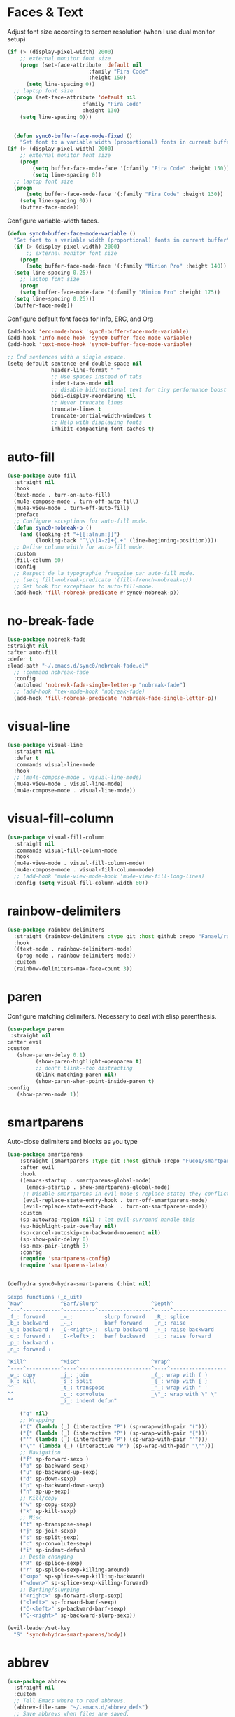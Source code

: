 * Faces & Text

    Adjust font size according to screen resolution (when I use dual monitor setup)
#+BEGIN_SRC emacs-lisp
  (if (> (display-pixel-width) 2000)
      ;; external monitor font size
      (progn (set-face-attribute 'default nil 
                            :family "Fira Code"
                            :height 150)
        (setq line-spacing 0))
    ;; laptop font size
    (progn (set-face-attribute 'default nil 
                          :family "Fira Code"
                          :height 130)
      (setq line-spacing 0)))


    (defun sync0-buffer-face-mode-fixed ()
      "Set font to a variable width (proportional) fonts in current buffer"
  (if (> (display-pixel-width) 2000)
      ;; external monitor font size
      (progn 
          (setq buffer-face-mode-face '(:family "Fira Code" :height 150))
          (setq line-spacing 0))
    ;; laptop font size
    (progn 
        (setq buffer-face-mode-face '(:family "Fira Code" :height 130))
      (setq line-spacing 0)))
      (buffer-face-mode))
 #+END_SRC

  Configure variable-width faces.
  #+BEGIN_SRC emacs-lisp
    (defun sync0-buffer-face-mode-variable ()
      "Set font to a variable width (proportional) fonts in current buffer"
      (if (> (display-pixel-width) 2000)
          ;; external monitor font size
        (progn
          (setq buffer-face-mode-face '(:family "Minion Pro" :height 140))
      (setq line-spacing 0.25))
        ;; laptop font size
        (progn
        (setq buffer-face-mode-face '(:family "Minion Pro" :height 175))
      (setq line-spacing 0.25)))
      (buffer-face-mode))
 #+END_SRC

    Configure default font faces for Info, ERC, and Org
#+BEGIN_SRC emacs-lisp
  (add-hook 'erc-mode-hook 'sync0-buffer-face-mode-variable)
  (add-hook 'Info-mode-hook 'sync0-buffer-face-mode-variable)
  (add-hook 'text-mode-hook 'sync0-buffer-face-mode-variable)
 #+END_SRC

#+BEGIN_SRC emacs-lisp
  ;; End sentences with a single espace.
  (setq-default sentence-end-double-space nil
                header-line-format " "
                ;; Use spaces instead of tabs
                indent-tabs-mode nil              
                ;; disable bidirectional text for tiny performance boost
                bidi-display-reordering nil 
                ;; Never truncate lines
                truncate-lines t
                truncate-partial-width-windows t
                ;; Help with displaying fonts
                inhibit-compacting-font-caches t)
 #+END_SRC

* auto-fill

 #+BEGIN_SRC emacs-lisp
   (use-package auto-fill
     :straight nil
     :hook 
     (text-mode . turn-on-auto-fill)
     (mu4e-compose-mode . turn-off-auto-fill)
     (mu4e-view-mode . turn-off-auto-fill)
     :preface
     ;; Configure exceptions for auto-fill mode. 
     (defun sync0-nobreak-p ()
       (and (looking-at "+[[:alnum:]]")
            (looking-back "^\\\[A-z]+{.+" (line-beginning-position))))
     ;; Define column width for auto-fill mode. 
     :custom
     (fill-column 60)
     :config
     ;; Respect de la typographie française par auto-fill mode.
     ;; (setq fill-nobreak-predicate '(fill-french-nobreak-p))
     ;; Set hook for exceptions to auto-fill-mode.
     (add-hook 'fill-nobreak-predicate #'sync0-nobreak-p))
  #+END_SRC

* no-break-fade
#+BEGIN_SRC emacs-lisp
  (use-package nobreak-fade 
  :straight nil
  :after auto-fill 
  :defer t
  :load-path "~/.emacs.d/sync0/nobreak-fade.el" 
    ;; :command nobreak-fade
    :config
    (autoload 'nobreak-fade-single-letter-p "nobreak-fade")
    ;; (add-hook 'tex-mode-hook 'nobreak-fade)
    (add-hook 'fill-nobreak-predicate 'nobreak-fade-single-letter-p))
#+END_SRC

* visual-line
#+BEGIN_SRC emacs-lisp
  (use-package visual-line
    :straight nil
    :defer t
    :commands visual-line-mode
    :hook 
    ;; (mu4e-compose-mode . visual-line-mode)
    (mu4e-view-mode . visual-line-mode) 
    (mu4e-compose-mode . visual-line-mode))
#+END_SRC

* visual-fill-column
#+BEGIN_SRC emacs-lisp
  (use-package visual-fill-column
    :straight nil
    :commands visual-fill-column-mode
    :hook 
    (mu4e-view-mode . visual-fill-column-mode)
    (mu4e-compose-mode . visual-fill-column-mode)
    ;; (add-hook 'mu4e-view-mode-hook 'mu4e-view-fill-long-lines)
    :config (setq visual-fill-column-width 60))
#+END_SRC

* rainbow-delimiters
#+BEGIN_SRC emacs-lisp
  (use-package rainbow-delimiters
    :straight (rainbow-delimiters :type git :host github :repo "Fanael/rainbow-delimiters") 
    :hook 
    ((text-mode . rainbow-delimiters-mode)
     (prog-mode . rainbow-delimiters-mode))
    :custom
    (rainbow-delimiters-max-face-count 3))
  #+END_SRC 

* paren
Configure matching delimiters. Necessary to deal with elisp
parenthesis.

 #+BEGIN_SRC emacs-lisp
(use-package paren
 :straight nil
:after evil
:custom
   (show-paren-delay 0.1)
         (show-paren-highlight-openparen t)
         ;; don't blink--too distracting
         (blink-matching-paren nil)
         (show-paren-when-point-inside-paren t)
:config
   (show-paren-mode 1))
  #+END_SRC

* smartparens 
   Auto-close delimiters and blocks as you type

#+BEGIN_SRC emacs-lisp
(use-package smartparens
    :straight (smartparens :type git :host github :repo "Fuco1/smartparens") 
    :after evil
    :hook 
    ((emacs-startup . smartparens-global-mode)
      (emacs-startup . show-smartparens-global-mode)
     ;; Disable smartparens in evil-mode's replace state; they conflict.
     (evil-replace-state-entry-hook . turn-off-smartparens-mode)
     (evil-replace-state-exit-hook  . turn-on-smartparens-mode))
    :custom
    (sp-autowrap-region nil) ; let evil-surround handle this
    (sp-highlight-pair-overlay nil)
    (sp-cancel-autoskip-on-backward-movement nil)
    (sp-show-pair-delay 0)
    (sp-max-pair-length 3)
    :config
    (require 'smartparens-config)
    (require 'smartparens-latex)


(defhydra sync0-hydra-smart-parens (:hint nil)
    "
Sexps functions (_q_uit)
^Nav^            ^Barf/Slurp^                 ^Depth^
^---^------------^----------^-----------------^-----^-----------------
_f_: forward     _→_:          slurp forward   _R_: splice
_b_: backward    _←_:          barf forward    _r_: raise
_u_: backward ↑  _C-<right>_:  slurp backward  _↑_: raise backward
_d_: forward ↓   _C-<left>_:   barf backward   _↓_: raise forward
_p_: backward ↓
_n_: forward ↑

^Kill^           ^Misc^                       ^Wrap^
^----^-----------^----^-----------------------^----^------------------
_w_: copy        _j_: join                    _(_: wrap with ( )
_k_: kill        _s_: split                   _{_: wrap with { }
^^               _t_: transpose               _'_: wrap with ' '
^^               _c_: convolute               _\"_: wrap with \" \"
^^               _i_: indent defun"

    ("q" nil)
    ;; Wrapping
    ("(" (lambda (_) (interactive "P") (sp-wrap-with-pair "(")))
    ("{" (lambda (_) (interactive "P") (sp-wrap-with-pair "{")))
    ("'" (lambda (_) (interactive "P") (sp-wrap-with-pair "'")))
    ("\"" (lambda (_) (interactive "P") (sp-wrap-with-pair "\"")))
    ;; Navigation
    ("f" sp-forward-sexp )
    ("b" sp-backward-sexp)
    ("u" sp-backward-up-sexp)
    ("d" sp-down-sexp)
    ("p" sp-backward-down-sexp)
    ("n" sp-up-sexp)
    ;; Kill/copy
    ("w" sp-copy-sexp)
    ("k" sp-kill-sexp)
    ;; Misc
    ("t" sp-transpose-sexp)
    ("j" sp-join-sexp)
    ("s" sp-split-sexp)
    ("c" sp-convolute-sexp)
    ("i" sp-indent-defun)
    ;; Depth changing
    ("R" sp-splice-sexp)
    ("r" sp-splice-sexp-killing-around)
    ("<up>" sp-splice-sexp-killing-backward)
    ("<down>" sp-splice-sexp-killing-forward)
    ;; Barfing/slurping
    ("<right>" sp-forward-slurp-sexp)
    ("<left>" sp-forward-barf-sexp)
    ("C-<left>" sp-backward-barf-sexp)
    ("C-<right>" sp-backward-slurp-sexp))

(evil-leader/set-key
  "S" 'sync0-hydra-smart-parens/body))

#+END_SRC 

* abbrev

#+BEGIN_SRC emacs-lisp
  (use-package abbrev
    :straight nil
    :custom
    ;; Tell Emacs where to read abbrevs.  
    (abbrev-file-name "~/.emacs.d/abbrev_defs")
    ;; Save abbrevs when files are saved.
    (save-abbrevs t)
    ;; Don't notify when abbrevs are saved.
    (save-abbrevs 'silently)
    ;; Accept ' as a word constituent. 
    (dabbrev-abbrev-char-regexp  "\\sw")
    :config 
    ;; Avoid errors when reading abbrev_defs.
    (if (file-exists-p abbrev-file-name)
        (quietly-read-abbrev-file))

    ;; Avoid expansion character insertion. 
    ;; Use this function on a per-abbrev basis.
    ;; This is the "hook" function
    (defun dont-insert-expansion-char ()  t) 
    ;; The hook should have a "no-self-insert" property set 
    (put 'dont-insert-expansion-char 'no-self-insert t) 

    ;; Initialize abbrev-mode by default. 
    (setq-default abbrev-mode t)

    ;; Add abbrevs manually.
    (defun sync0-define-local-abbrev (name expansion)
      "Defines a new abbrev for current local abbrev table."
      (interactive "sEnter abbrev:\nsEnter expansion:")
      (when (and name expansion (not (equal name expansion)))
        (define-abbrev local-abbrev-table name expansion)
        (message "\"%s\" now expands to \"%s\" %sally"
                 name expansion "loc")))

    ;; Auto-update abbrev table on save.
    (add-hook 'after-save-hook (lambda ()
                                 (when (equal buffer-file-name "~/.emacs.d/abbrev_defs")
                                   (read-abbrev-file)))))
  #+END_SRC 
  
* company-mode
#+BEGIN_SRC 
(use-package company
        ;; :straight (company :type git :host github :repo "company-mode/company-mode") 
        :hook
        (after-init . global-company-mode)
        :custom
                (company-idle-delay 0.1)
                (company-minimum-prefix-length 2)
                (company-tooltip-limit 5)
                (company-tooltip-align-annotations t)
                (company-require-match 'never)
                (company-global-modes '(not erc-mode message-mode help-mode gud-mode))
                (company-frontends '(company-pseudo-tooltip-frontend 
                            company-echo-metadata-frontend))  
                (company-backends '(company-capf))
                (company-auto-complete nil)
    :config
;; Disable company-mode in bibtex-mode (clashes with yasnippets)
 (add-hook 'bibtex-mode-hook (company-mode -1))

    (defvar +company-backend-alist
      '((text-mode company-capf  company-yasnippet company-org-roam)
      ;; '((text-mode company-capf  company-yasnippet company-ispell company-org-roam)
      ;; '((text-mode company-capf company-dabbrev company-yasnippet company-ispell company-org-roam)
      ;;(text-mode company-capf company-yasnippet company-ispell company-bibtex)
        (prog-mode company-elisp company-capf company-yasnippet)
        (conf-mode company-capf company-dabbrev-code company-yasnippet))
      "An alist matching modes to company backends. The backends for any mode is
    built from this.")

    (defun +company--backends ()
      (let (backends)
        (let ((mode major-mode)
              (modes (list major-mode)))
          (while (setq mode (get mode 'derived-mode-parent))
            (push mode modes))
          (dolist (mode modes)
            (dolist (backend (append (cdr (assq mode +company-backend-alist))
                                     (default-value 'company-backends)))
              (push backend backends)))
          (delete-dups
           (append (cl-loop for (mode . backends) in +company-backend-alist
                            if (or (eq major-mode mode)  ; major modes
                                   (and (boundp mode)
                                        (symbol-value mode))) ; minor modes
                            append backends)
                   (nreverse backends))))))

    (defun doom-temp-buffer-p (buf)
      "Returns non-nil if BUF is temporary."
      (equal (substring (buffer-name buf) 0 1) " "))

    (defun +company-init-backends-h ()
      "Set `company-backends' for the current buffer."
      (or (memq major-mode '(fundamental-mode special-mode))
          buffer-read-only
          (doom-temp-buffer-p (or (buffer-base-buffer) (current-buffer)))
          (setq-local company-backends (+company--backends))))

    (put '+company-init-backends-h 'permanent-local-hook t)

    (add-hook 'after-change-major-mode-hook #'+company-init-backends-h 'append)

    (defun sync0-config-prose-completion ()
      "Make auto-complete less agressive in this buffer."
      (setq-local company-minimum-prefix-length 4))

    (add-hook 'text-mode-hook #'sync0-config-prose-completion))
#+END_SRC 

* company-bibtex
 #+BEGIN_SRC emacs-lisp
  (use-package company-bibtex
:straight (company-bibtex :type git :host github :repo "gbgar/company-bibtex") 
:disabled t
:custom
(company-bibtex-key-regex "[[:alnum:]+_]*")
(company-bibtex-bibliography '("~/Dropbox/notes/bibliography.bib")))
 #+END_SRC 

* company-box
#+BEGIN_SRC emacs-lisp
  (use-package company-box
    :straight (company-box :type git :host github :repo "sebastiencs/company-box") 
    :hook (company-mode . company-box-mode)
    :config
    (setq company-box-show-single-candidate t
          company-box-backends-colors nil
;;          company-box-max-candidates 50
          company-box-icons-alist 'company-box-icons-all-the-icons
          company-box-icons-all-the-icons
          (let ((all-the-icons-scale-factor 0.8))
            `((Unknown       . ,(all-the-icons-material "find_in_page"             :face 'all-the-icons-purple))
              (Text          . ,(all-the-icons-material "text_fields"              :face 'all-the-icons-green))
              (Method        . ,(all-the-icons-material "functions"                :face 'all-the-icons-red))
              (Function      . ,(all-the-icons-material "functions"                :face 'all-the-icons-red))
              (Constructor   . ,(all-the-icons-material "functions"                :face 'all-the-icons-red))
              (Field         . ,(all-the-icons-material "functions"                :face 'all-the-icons-red))
              (Variable      . ,(all-the-icons-material "adjust"                   :face 'all-the-icons-blue))
              (Class         . ,(all-the-icons-material "class"                    :face 'all-the-icons-red))
              (Interface     . ,(all-the-icons-material "settings_input_component" :face 'all-the-icons-red))
              (Module        . ,(all-the-icons-material "view_module"              :face 'all-the-icons-red))
              (Property      . ,(all-the-icons-material "settings"                 :face 'all-the-icons-red))
              (Unit          . ,(all-the-icons-material "straighten"               :face 'all-the-icons-red))
              (Value         . ,(all-the-icons-material "filter_1"                 :face 'all-the-icons-red))
              (Enum          . ,(all-the-icons-material "plus_one"                 :face 'all-the-icons-red))
              (Keyword       . ,(all-the-icons-material "filter_center_focus"      :face 'all-the-icons-red))
              (Snippet       . ,(all-the-icons-material "short_text"               :face 'all-the-icons-red))
              (Color         . ,(all-the-icons-material "color_lens"               :face 'all-the-icons-red))
              (File          . ,(all-the-icons-material "insert_drive_file"        :face 'all-the-icons-red))
              (Reference     . ,(all-the-icons-material "collections_bookmark"     :face 'all-the-icons-red))
              (Folder        . ,(all-the-icons-material "folder"                   :face 'all-the-icons-red))
              (EnumMember    . ,(all-the-icons-material "people"                   :face 'all-the-icons-red))
              (Constant      . ,(all-the-icons-material "pause_circle_filled"      :face 'all-the-icons-red))
              (Struct        . ,(all-the-icons-material "streetview"               :face 'all-the-icons-red))
              (Event         . ,(all-the-icons-material "event"                    :face 'all-the-icons-red))
              (Operator      . ,(all-the-icons-material "control_point"            :face 'all-the-icons-red))
              (TypeParameter . ,(all-the-icons-material "class"                    :face 'all-the-icons-red))
              (Template      . ,(all-the-icons-material "short_text"               :face 'all-the-icons-green))
              (ElispFunction . ,(all-the-icons-material "functions"                :face 'all-the-icons-red))
              (ElispVariable . ,(all-the-icons-material "check_circle"             :face 'all-the-icons-blue))
              (ElispFeature  . ,(all-the-icons-material "stars"                    :face 'all-the-icons-orange))
              (ElispFace     . ,(all-the-icons-material "format_paint"            :face 'all-the-icons-pink))))))
#+END_SRC 

  (add-to-list 'company-box-frame-parameters '(tab-bar-lines . 0))


  company-idle-delay 0.1
 company-minimum-prefix-length 2 
 (setq company-idle-delay 0.1
       company-minimum-prefix-length 3
       company-backends '(company-capf
                          company-ispell
                          company-yasnippet
                          company-etags
                          company-elisp
                          company-files
                          company-gtags))

 (require 'company)

 (add-hook 'after-init-hook 'global-company-mode)

 ;; Don't enable company-mode in below major modes, OPTIONAL
 (setq company-global-modes '(not eshell-mode comint-mode erc-mode rcirc-mode))

 ;; "text-mode" is a major mode for editing files of text in a human language"
 ;; most major modes for non-programmers inherit from text-mode
 (defun text-mode-hook-setup ()
   ;; make `company-backends' local is critcal
   ;; or else, you will have completion in every major mode, that's very annoying!
   (make-local-variable 'company-backends)


 (setq company-ispell-available t) ; error without this

   ;; company-ispell is the plugin to complete words
 (add-to-list 'company-backends 'company-ispell)

 ;; OPTIONAL, if `company-ispell-dictionary' is nil, `ispell-complete-word-dict' is used
 ;; but I prefer hard code the dictionary path. That's more portable.
 (setq company-ispell-dictionary (file-truename "~/.emacs.d/dictionaries/francais.txt")))


 (add-hook 'text-mode-hook 'text-mode-hook-setup)

 (defun toggle-company-ispell ()
   (interactive)
   (cond
    ((memq 'company-ispell company-backends)
     (setq company-backends (delete 'company-ispell company-backends))
     (message "company-ispell disabled"))
    (t
     (add-to-list 'company-backends 'company-ispell)
     (message "company-ispell enabled!"))))

 ;; skip the downcase that company does to the variables I autocomplete
 (setq company-dabbrev-downcase 0)

 ;; time it takes before company begins completing
 (setq company-idle-delay 0.1)
 ;;(setq company-selection-wrap-around t)
 (define-key company-active-map [tab] 'company-complete)
 ;;(define-key company-active-map (kbd "M-j") 'company-select-next)
 ;;(define-key company-active-map (kbd "M-k") 'company-select-previous)
 ;;(add-hook 'company-mode-hook
  ;;           (lambda ()
    ;;           (define-key evil-insert-state-local-map (kbd "TAB") 'company-complete)
      ;;         (define-key evil-insert-state-local-map (kbd "C-j") 'company-select-next)
        ;;       (define-key evil-insert-state-local-map (kbd "C-k") 'company-select-previous)))

 ;; avoid conflict with yasnippet 
 (advice-add 'company-complete-common :before (lambda () (setq my-company-point (point))))
 (advice-add 'company-complete-common :after (lambda ()
  		  				 (when (equal my-company-point (point))
  			  			   (yas-expand))))

* ispell 
#+BEGIN_SRC emacs-lisp
  (use-package ispell
     :hook (text-mode . ispell-minor-mode)
    :custom
    ;; Save a new word to personal dictionary without asking
    (ispell-silently-savep t)
    ;; Set up hunspell dictionaries
    (ispell-hunspell-dict-paths-alist
     '(("en_US-large" "/usr/share/hunspell/en_US-large.aff")
       ("de_DE" "/usr/share/hunspell/de_DE.aff")
       ;; ("it_IT" "/usr/share/hunspell/it_IT.aff")
       ("es" "/usr/share/hunspell/es.aff")
       ("pt_BR" "/usr/share/hunspell/pt_BR.aff")
       ("fr_FR" "/usr/share/hunspell/fr_FR.aff")))
    :config 
    ;; if hunspell does NOT exist, use aspell
    (cond ((executable-find "hunspell")
           (setq ispell-program-name "hunspell")
           ;;(setq ispell-local-dictionary "en_US")
           (setq ispell-local-dictionary-alist '(("en_US-large" "[[:alpha:]]" "[^[:alpha:]]" "['’-]" t ("-d" "en_US-large" ) nil utf-8)
                                                 ("de_DE" "[[:alpha:]ÄÖÜéäöüß]" "[^[:alpha:]ÄÖÜéäöüß]" "['’-]" t ("-d" "de_DE") nil utf-8)
                                                 ("es" "[[:alpha:]ÁÉÍÓÚÄËÏÖÜÑáéíóúäëïöüñ]" "[^[:alpha:]ÁÉÍÓÚÄËÏÖÜÑáéíóúäëïöüñ]" "['’-]" t ("-d" "es") nil utf-8)
                                                 ("pt_BR" "[[:alpha:]a-zàáâãçéêíóôõúüA-ZÀÁÂÃÇÉÊÍÓÔÕÚÜ]" "[^[:alpha:]a-zàáâãçéêíóôõúüA-ZÀÁÂÃÇÉÊÍÓÔÕÚÜ]" "['-]" t  ("-d" "pt_BR") nil utf-8)
                                                 ;; ("it_IT" "[[:alpha:]AEÉIOUàèéìòù]" "[^[:alpha:]AEÉIOUàèéìòù]" "['’-]" t ("-d" "it_IT") "~tex" nil utf-8)
                                                 ("fr_FR" "[[:alpha:]ÀÂÇÈÉÊËÎÏÔÙÛÜàâçèéêëîïôùûü]" "[^[:alpha:]ÀÂÇÈÉÊËÎÏÔÙÛÜàâçèéêëîïôùûü]" "[’'-]" t ("-d" "fr_FR")  nil utf-8))))

          ((executable-find "aspell")
           (setq ispell-program-name "aspell")
           ;; Please note ispell-extra-args contains ACTUAL parameters passed to aspell
           (setq ispell-extra-args '("--sug-mode=ultra"))))

    ;; This functions was borrowed from Artur Malabarba. See his discussion
    ;; here:
    ;; http://endlessparentheses.com/ispell-and-abbrev-the-perfect-auto-correct.html

    ;; Ignore sections of files for spellcheck
    (add-to-list 'ispell-skip-region-alist '(":\\(PROPERTIES\\|LOGBOOK\\):" . ":END:"))
    (add-to-list 'ispell-skip-region-alist '("#\\+BEGIN_SRC" . "#\\+END_SRC"))
    (add-to-list 'ispell-skip-region-alist '("#\\+BEGIN_EXAMPLE" . "#\\+END_EXEMPLE"))
    (add-to-list 'ispell-skip-region-alist '("#\\+BEGIN_equation" . "#\\+END_equation"))
    (add-to-list 'ispell-skip-region-alist '("#\\+BEGIN_labeling" . "#\\+END_labeling"))
    (add-to-list 'ispell-skip-region-alist '("#\\+BEGIN_equation*" . "#\\+END_equation*"))
    (add-to-list 'ispell-skip-region-alist '("#\\+BEGIN_align" . "#\\+END_align"))
    (add-to-list 'ispell-skip-region-alist '("#\\+BEGIN_align*" . "#\\+END_align*"))
    (add-to-list 'ispell-skip-region-alist '(org-property-drawer-re))
    (add-to-list 'ispell-skip-region-alist '("\\$" . "\\$")))
#+END_SRC 

* flyspell
 #+BEGIN_SRC emacs-lisp
   (use-package flyspell 
     :diminish flyspell-mode
     :hook (text-mode . flyspell-mode)
     :custom
     (ispell-parser 'tex)
     (flyspell-issue-message-flag nil))
 #+END_SRC 

* guess-language
Emacs minor mode that detects the language you're typing in.
Automatically switches spell checker. Supports multiple languages
per document.

#+BEGIN_SRC emacs-lisp
      (use-package guess-language
        :straight (guess-language :type git :host github :repo "tmalsburg/guess-language.el") 
        :after ispell 
        :hook (text-mode . guess-language-mode)
        :init
        (set-input-method nil)

        (defvar sync0-language-active 'english
          "Currently active natural language")

        :custom
        (guess-language-languages '(en fr es de pt))
        (guess-language-min-paragraph-length 30)
        (guess-language-langcodes
         '((en . ("en_US-large" "english"))
           ;; (it . ("it_IT" "italian"))
           (pt . ("pt_BR" "portuguese"))
           (de . ("de_DE" "german"))
           (fr . ("fr_FR" "french"))
           (es . ("es" "spanish"))))

        :config 
        (defun sync0-language-change (lang beginning end)
          "Set of functions to run after a different language is detected."
          (unless (string-equal guess-language-current-language lang)
            (cond 
             ((string-equal lang "es")
              (progn
                (setq sync0-language-active "spanish")
                (setq local-abbrev-table spanish-mode-abbrev-table)
                (set-input-method "spanish-prefix")
                (ispell-change-dictionary "es")))
             ((string-equal lang "de")
              (progn
                (setq sync0-language-active "german")
                (setq local-abbrev-table german-mode-abbrev-table)
                (set-input-method "german-prefix")
                (ispell-change-dictionary "de_DE")))
             ((string-equal lang "pt")
              (progn
                (setq sync0-language-active "portuguese")
                (setq local-abbrev-table portuguese-mode-abbrev-table)
                (set-input-method "portuguese-prefix")
                (ispell-change-dictionary "pt_BR")))
             ((string-equal lang "fr")
              (progn
                (setq sync0-language-active "french")
                (setq local-abbrev-table french-mode-abbrev-table)
                (set-input-method "french-prefix")
                (ispell-change-dictionary "fr_FR")))
             ((string-equal lang "en")
              (progn
                (setq sync0-language-active "english")
                (setq local-abbrev-table english-mode-abbrev-table)
                (set-input-method nil)
                (ispell-change-dictionary "en_US-large"))))))

    (defvar sync0-change-language-actions-alist
      '((?1 "en" (lambda ()
                (progn
                  (setq  guess-language-current-language 'en)
                  (setq sync0-language-active "english")
                  (setq local-abbrev-table english-mode-abbrev-table)
                  (set-input-method nil)
                  (ispell-change-dictionary "en_US-large"))))
        (?2 "es" (lambda ()
              (progn
                (setq  guess-language-current-language 'es)
                (setq sync0-language-active "spanish")
                (setq local-abbrev-table spanish-mode-abbrev-table)
                (set-input-method "spanish-prefix")
                (ispell-change-dictionary "es"))))
        (?3 "pt" (lambda ()
              (progn
                (setq  guess-language-current-language 'pt)
                (setq sync0-language-active "portuguese")
                (setq local-abbrev-table portuguese-mode-abbrev-table)
                (set-input-method "portuguese-prefix")
                (ispell-change-dictionary "pt_BR"))))
        (?4 "fr" (lambda ()
              (progn
                  (setq  guess-language-current-language 'fr)
                (setq sync0-language-active "french")
                (setq local-abbrev-table french-mode-abbrev-table)
                (set-input-method "french-prefix")
                (ispell-change-dictionary "fr_FR"))))
        (?5 "de" (lambda ()
              (progn
                  (message "Deutsch ist die aktuelle Sprache")
                  (setq  guess-language-current-language 'de)
                (setq sync0-language-active "german")
                (setq local-abbrev-table german-mode-abbrev-table)
                (set-input-method "german-prefix")
                (ispell-change-dictionary "de_DE")))))
      "List that associates number letters to descriptions and actions.")

    (defun sync0-change-current-language ()
      "Lets the user choose the animal and takes the corresponding action.
    Returns whatever the action returns."
      (interactive)
      (let ((choice
             (read-char-choice
              (mapconcat
               (lambda (item) (format "[%c] %s" (car item) (cadr item)))
               sync0-change-language-actions-alist " ")
                      (mapcar #'car sync0-change-language-actions-alist))))
        (funcall (nth 2 (assoc choice sync0-change-language-actions-alist)))))

      (defun sync0-ispell-get-word ()
        (car-safe (save-excursion (ispell-get-word nil))))

      (defun sync0-ispell-word-then-abbrev ()
        "Call `ispell-word', then create an abbrev for it.
      With prefix P, create local abbrev. Otherwise it will
      be global.
      If there's nothing wrong with the word at point, keep
      looking for a typo until the beginning of buffer. You can
      skip typos you don't want to fix with `SPC', and you can
      abort completely with `C-g'."
        (interactive)
        (let (bef aft)
          (save-excursion
            (while (if (setq bef (sync0-ispell-get-word))
                       ;; Word was corrected or used quit.
                       (if (ispell-word nil 'quiet)
                           nil ; End the loop.
                         ;; Also end if we reach `bob'.
                         (not (bobp)))
                     ;; If there's no word at point, keep looking
                     ;; until `bob'.
                     (not (bobp)))
              (backward-word)
              (backward-char))
            (setq aft (sync0-ispell-get-word)))
          (if (and aft bef (not (equal aft bef)))
              (let ((aft (downcase aft))
                    (bef (downcase bef)))
    ;; (unless
    ;;  (save-excursion
    ;;   (with-temp-buffer
    ;;    (insert-file-contents company-ispell-dictionary)
    ;;    (goto-char (point-min))
    ;;    (re-search-forward (concat "^" aft) nil t 1)))
    ;;    (write-region (concat aft "\n") nil company-ispell-dictionary 'append))
                (define-abbrev local-abbrev-table bef aft)
                (message "\"%s\" now expands to \"%s\" %sally"
                         bef aft "loc"))
            (user-error "No typo at or before point"))))

        (defun sync0-lookup-word (word)
          "Search an online dictionary for the word at point according
            to the active language minor mode."
          (interactive (list (save-excursion (car (ispell-get-word nil)))))
          (cond  ((string-equal guess-language-current-language "en") 
                  (browse-url (format "https://www.merriam-webster.com/dictionary/%s" word)))
                 ((string-equal guess-language-current-language "de") 
                  (browse-url (format "https://www.duden.de/rechtschreibung/%s" word)))
                 ((string-equal guess-language-current-language "pt") 
                  (browse-url (format "https://www.dicio.com.br/%s" word)))
                 ((string-equal guess-language-current-language "fr") 
                  (browse-url (format "https://dictionnaire.lerobert.com/definition/%s#definitions" word)))
                 ((string-equal guess-language-current-language "es") 
                  (browse-url (format "https://dle.rae.es/?w=%s" word)))
                 (t "No language minor mode specified")))

        (defun sync0-lookup-conjugation (word)
          "Search an online dictionary for the word at point according
            to the active language minor mode."
          (interactive (list (save-excursion (car (ispell-get-word nil)))))
          (cond  ((string-equal guess-language-current-language "en") 
                  (browse-url (format "https://www.merriam-webster.com/dictionary/%s" word)))
                 ((string-equal guess-language-current-language "de") 
                  (browse-url (format "https://www.verbformen.de/konjugation/?w=%s" word)))
                 ((string-equal guess-language-current-language "pt") 
                  (browse-url (format "https://www.conjugacao.com.br/verbo-%s/" word)))
                 ((string-equal guess-language-current-language "fr") 
                  (browse-url (format "http://la-conjugaison.nouvelobs.com/du/verbe/%s.php" word)))
                 ((string-equal guess-language-current-language "es") 
                  (browse-url (format "http://conjugador.reverso.net/conjugacion-espanol-verbo-%s.html" word)))
                 (t "No language minor mode specified")))

        (defun sync0-lookup-thesaurus (word)
          "Search an online dictionary for the word at point according
            to the active language minor mode."
          (interactive (list (save-excursion (car (ispell-get-word nil)))))
          (cond  ((string-equal guess-language-current-language "en") 
                  (browse-url (format "https://www.merriam-webster.com/thesaurus/%s" word)))
                 ((string-equal guess-language-current-language "fr") 
                  (browse-url (format "https://dictionnaire.lerobert.com/definition/%s#synonymes" word)))
                 ((string-equal guess-language-current-language "de") 
                  (browse-url (format "https://www.duden.de/rechtschreibung/%s#synonyme" word)))
                 ((string-equal guess-language-current-language "pt") 
                  (browse-url (format "https://www.dicio.com.br/%s" word)))
                 ((string-equal guess-language-current-language "es") 
                  (browse-url (format "http://conjugador.reverso.net/conjugacion-espanol-verbo-%s.html" word)))
                 (t "No language minor mode specified")))

  (defun sync0-guess-language-set-parts-of-speech ()
  "Choose parts of speech according to active language"
  (let* ((parts-list (list ()))
         (lang (prin1-to-string guess-language-current-language)))
    (cond ((string-equal lang "es")
           (progn
           (setq parts-list sync0-spanish-parts-speech)
            (ivy-completing-read "Elija uno: " parts-list)))
          ((string-equal lang "pt")
           (progn
           (setq parts-list sync0-portuguese-parts-speech)
            (ivy-completing-read "Escolha um: " parts-list)))
           ((string-equal lang "fr")
           (progn
            (setq parts-list sync0-french-parts-speech)
            (ivy-completing-read "Choississez un : " parts-list)))
           ((string-equal lang "en")
           (progn
            (setq parts-list sync0-english-parts-speech)
             (ivy-completing-read "Choose one: " parts-list)))
                 (t "No language minor mode specified"))))

        (defhydra sync0-hydra-language-functions (:color amaranth :hint nil :exit t)
          "
     ^Language functions^
     ^^^------------------------
     Show _d_efinition
     Show _c_onjugation
     Show in _t_hesaurus

     _q_uit
        "
          ;; Quickly work with bookmarks
          ("d" sync0-lookup-word)
          ("c" sync0-lookup-conjugation)
          ("t" sync0-lookup-thesaurus)
          ("q"  nil :color blue))

(evil-leader/set-key
  "l" 'sync0-hydra-language-functions/body)

        (add-hook 'guess-language-after-detection-functions #'sync0-language-change)

        :bind (("M-#" . sync0-lookup-word)
               ("M-i" . sync0-ispell-word-then-abbrev)
               ("C-d" . sync0-hydra-language-functions/body)
               ("M-$" . sync0-lookup-conjugation)))
#+END_SRC 

* 取 festival
This package simply reads aloud text selections. If this functionality
seems trivial, as an academic writer, it has proven quite useful. Use
it to improve the /feel/ (cadence and rhythm) of your writing. 

Caveat: Getting this package to work was a PITA; on top of the
installation, you must rummage the internet for the voices. The
default voices are just not usable. As an Arch Linux user, I found
some quality voices in the AUR repositories.

#+BEGIN_SRC emacs-lisp
  (use-package festival 
    :straight nil
    :disabled t
    :defer t
    :load-path "~/.emacs.d/sync0/" 
    :commands say-minor-mode
    :config
    (autoload 'say-minor-mode "festival" "Menu for using Festival." t)
    ;; (say-minor-mode t)

    (defun sync0-festival-el () 
      (interactive)
      (festival-send-command '(voice_el_diphone)))

    (defun sync0-festival-english-male () 
      (interactive)
      (festival-send-command '(voice_nitech_us_awb_arctic_hts)))

    (defun sync0-festival-english-female () 
      (interactive)
      (festival-send-command '(voice_nitech_us_slt_arctic_hts)))

    :bind (:map evil-visual-state-map 
          ("s" . festival-say-region)))
  #+END_SRC 

* yasnippets
#+BEGIN_SRC emacs-lisp
  (use-package yasnippet 
  :straight (yasnippet :type git :host github :repo "joaotavora/yasnippet") 
    ;; :commands (yas-minor-mode-on
    ;;          yas-expand
    ;;          yas-expand-snippet
    ;;          yas-lookup-snippet
    ;;          yas-insert-snippet
    ;;          yas-new-snippet
    ;;          yas-visit-snippet-file
    ;;          yas-activate-extra-mode
    ;;          yas-deactivate-extra-mode)
    :config
    (require 'sync0-yasnippet-bibtex)

;; Fix conflict with Yasnippets
;; See https://emacs.stackexchange.com/questions/29758/yasnippets-and-org-mode-yas-next-field-or-maybe-expand-does-not-expand
(defun yas-org-very-safe-expand ()
  (let ((yas-fallback-behavior 'return-nil)) (yas-expand)))
(add-hook 'org-mode-hook
      (lambda ()
        (add-to-list 'org-tab-first-hook 'yas-org-very-safe-expand)
        (define-key yas-keymap [tab] 'yas-next-field)))

    :hook 
    ((text-mode . yas-minor-mode)
     (prog-mode . yas-minor-mode)
     (mu4e-mode . yas-minor-mode)
     (bibtex-mode . yas-minor-mode)))
  #+END_SRC

* 取 focus-mode
  Focus provides focus-mode that dims the text of surrounding sections.
  This mode is perfect for proofreading. Thus, don't abuse it when
  writing drafts.  

  The amount of dimness can be customized by setting the focus-dimness
  variable, where a positive integer indicates a more dim color (i.e.
  more blended with the background color of your theme), and a negative
  integer indicates a less dim color.

  #+BEGIN_SRC emacs-lisp
  (use-package focus
    :straight (focus :type git :host github :repo "larstvei/Focus") 
    :commands focus-mode)
  #+END_SRC 

* 取 olivetti
  Center text. It is unusable in split screen setups. 
  #+BEGIN_SRC emacs-lisp

    (use-package olivetti
      :straight (olivetti :type git :host github :repo "rnkn/olivetti") 
      :disabled 
      :config
  (defun sync0-text-mode-olivetti ()
   (progn
    (olivetti-set-width 60)
   (olivetti-mode 1)))

  (defun sync0-prog-mode-olivetti ()
   (progn
    (olivetti-set-width 80)
   (olivetti-mode 1)))
      :hook 
      ((text-mode . sync0-text-mode-olivetti)
       (prog-mode . sync0-prog-mode-olivetti)))

  #+END_SRC 
  
* follow-mode 
This mode allows the continuation of text in other buffers.
It is useful, specially in smaller displays, when editing
long texts to take advantage of screen real state to the
maximum.

#+BEGIN_SRC emacs-lisp
(use-package follow-mode
 :straight nil
 :after org
 :custom (follow-auto t)
 :bind ("C-c f" . follow-delete-other-windows-and-split))
  #+END_SRC 
